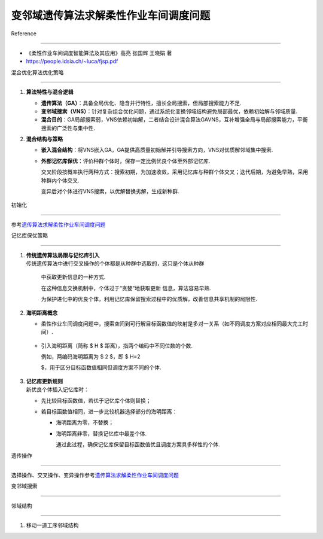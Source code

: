 变邻域遗传算法求解柔性作业车间调度问题
======================================



Reference

---------



-  《柔性作业车间调度智能算法及其应用》高亮 张国辉 王晓娟 著

-  https://people.idsia.ch/~luca/fjsp.pdf



混合优化算法优化策略

--------------------



1. **算法特性与混合逻辑**



   -  **遗传算法（GA）**\ ：具备全局优化、隐含并行特性，擅长全局搜索，但局部搜索能力不足.

   -  **变邻域搜索（VNS）**\ ：针对复杂组合优化问题，通过系统化变换邻域结构避免局部最优，依赖初始解与邻域质量.

   -  **混合目的**\ ：GA局部搜索弱，VNS依赖初始解，二者结合设计混合算法GAVNS，互补增强全局与局部搜索能力，平衡搜索的广泛性与集中性.



2. **混合结构与策略**



   -  **嵌入混合结构**\ ：将VNS嵌入GA，GA提供高质量初始解并引导搜索方向，VNS对优质解邻域集中搜索.

   -  **外部记忆库保优**\ ：评价种群个体时，保存一定比例优良个体至外部记忆库.

      交叉阶段按概率执行两种方式：搜索初期，为加速收敛，采用记忆库与种群个体交叉；迭代后期，为避免早熟，采用种群内个体交叉.

      变异后对个体进行VNS搜索，以优解替换劣解，生成新种群.



   .. figure:: image.png

      :alt: alt text



      alt text



初始化

------



参考\ `遗传算法求解柔性作业车间调度问题 <../GA_FJSP/README.md>`__



记忆库保优策略

--------------



1. | **传统遗传算法局限与记忆库引入**

   | 传统遗传算法中进行交叉操作的个体都是从种群中选取的，这只是个体从种群

     中获取更新信息的一种方式.

     在这种信息交换机制中，个体过于“贪婪”地获取更新 信息，算法容易早熟.

     为保护进化中的优良个体，利用记忆库保留搜索过程中的优质解，改善信息共享机制的局限性.



2. **海明距离概念**



   -  柔性作业车间调度问题中，搜索空间到可行解目标函数值的映射是多对一关系（如不同调度方案对应相同最大完工时间）.



      .. figure:: image-1.png

         :alt: alt text



         alt text



   -  引入海明距离（简称 $ H $ 距离），指两个编码中不同位数的个数.

      例如，两编码海明距离为 $ 2 $，即 $ H=2

      $，用于区分目标函数值相同但调度方案不同的个体.



      .. figure:: image-2.png

         :alt: alt text



         alt text



3. | **记忆库更新规则**

   | 新优良个体插入记忆库时：



   -  先比较目标函数值，若优于记忆库个体则替换；

   -  若目标函数值相同，进一步比较机器选择部分的海明距离：



      -  海明距离为零，不替换；

      -  海明距离非零，替换记忆库中最差个体.

         通过此过程，确保记忆库保留目标函数值优且调度方案具多样性的个体.



遗传操作

--------



选择操作、交叉操作、变异操作参考\ `遗传算法求解柔性作业车间调度问题 <../GA_FJSP/README.md>`__



变邻域搜索

----------



邻域结构

~~~~~~~~



1. 移动一道工序邻域结构

